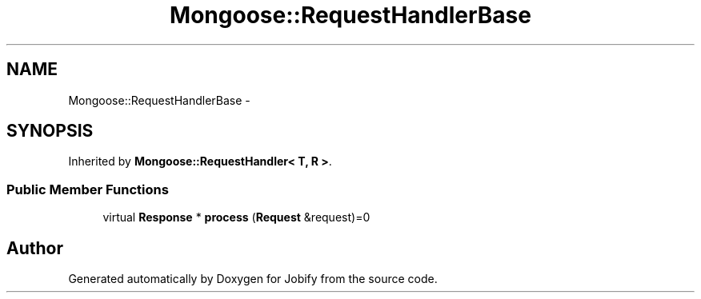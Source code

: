 .TH "Mongoose::RequestHandlerBase" 3 "Wed Dec 7 2016" "Version 1.0.0" "Jobify" \" -*- nroff -*-
.ad l
.nh
.SH NAME
Mongoose::RequestHandlerBase \- 
.SH SYNOPSIS
.br
.PP
.PP
Inherited by \fBMongoose::RequestHandler< T, R >\fP\&.
.SS "Public Member Functions"

.in +1c
.ti -1c
.RI "virtual \fBResponse\fP * \fBprocess\fP (\fBRequest\fP &request)=0"
.br
.in -1c

.SH "Author"
.PP 
Generated automatically by Doxygen for Jobify from the source code\&.
